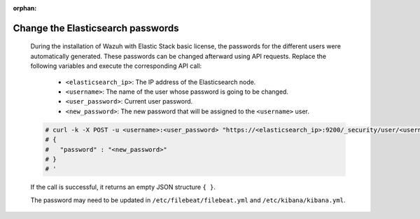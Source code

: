 .. Copyright (C) 2015, Wazuh, Inc.

:orphan:

.. meta::
  :description: Learn how to secure Elasticsearch.


Change the Elasticsearch passwords
==================================


    During the installation of Wazuh with Elastic Stack basic license, the passwords for the different users were automatically generated. These passwords can be changed afterward using API requests. Replace the following variables and execute the corresponding API call: 

      - ``<elasticsearch_ip>``: The IP address of the Elasticsearch node.
      - ``<username>``: The name of the user whose password is going to be changed.
      - ``<user_password>``: Current user password. 
      - ``<new_password>``: The new password that will be assigned to the ``<username>`` user.

    .. code-block:: console
 
      # curl -k -X POST -u <username>:<user_password> "https://<elasticsearch_ip>:9200/_security/user/<username>/_password?pretty" -H 'Content-Type: application/json' -d '
      # {
      #   "password" : "<new_password>"
      # }
      # '

    If the call is successful, it returns an empty JSON structure ``{ }``.  
    
    The password may need to be updated in ``/etc/filebeat/filebeat.yml`` and ``/etc/kibana/kibana.yml``. 
    
